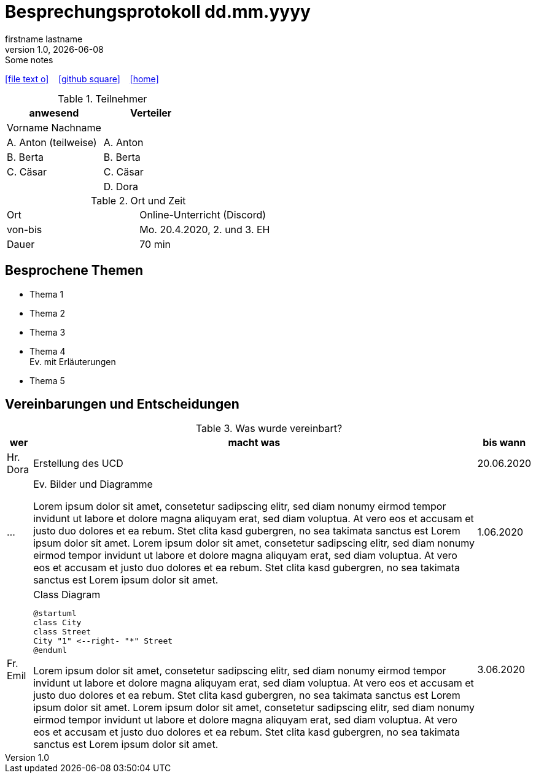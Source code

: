 = Besprechungsprotokoll dd.mm.yyyy
firstname lastname
1.0, {docdate}: Some notes
ifndef::imagesdir[:imagesdir: images]
:icons: font
//:sectnums:    // Nummerierung der Überschriften / section numbering
//:toc: left

//Need this blank line after ifdef, don't know why...
ifdef::backend-html5[]

// https://fontawesome.com/v4.7.0/icons/
icon:file-text-o[link=https://raw.githubusercontent.com/htl-leonding-college/asciidoctor-docker-template/master/asciidocs/{docname}.adoc] ‏ ‏ ‎
icon:github-square[link=https://github.com/htl-leonding-college/asciidoctor-docker-template] ‏ ‏ ‎
icon:home[link=https://htl-leonding.github.io/]
endif::backend-html5[]


.Teilnehmer
|===
|anwesend |Verteiler

|Vorname Nachname
|

|A. Anton (teilweise)
|A. Anton

|B. Berta
|B. Berta

|C. Cäsar
|C. Cäsar

|
|D. Dora
|===

.Ort und Zeit
[cols=2*]
|===
|Ort
|Online-Unterricht (Discord)

|von-bis
|Mo. 20.4.2020, 2. und 3. EH
|Dauer
|70 min
|===



== Besprochene Themen

* Thema 1
* Thema 2
* Thema 3
* Thema 4 +
Ev. mit Erläuterungen
* Thema 5


== Vereinbarungen und Entscheidungen

.Was wurde vereinbart?
[%autowidth]
|===
|wer |macht was |bis wann

| Hr. Dora
a| Erstellung des UCD
| 20.06.2020

|...
a|
.Ev. Bilder und Diagramme
//image:animal-pet-cute-kitten-45201.jpg[width=400px]

Lorem ipsum dolor sit amet, consetetur sadipscing elitr, sed diam nonumy eirmod tempor invidunt ut labore et dolore magna aliquyam erat, sed diam voluptua. At vero eos et accusam et justo duo dolores et ea rebum. Stet clita kasd gubergren, no sea takimata sanctus est Lorem ipsum dolor sit amet. Lorem ipsum dolor sit amet, consetetur sadipscing elitr, sed diam nonumy eirmod tempor invidunt ut labore et dolore magna aliquyam erat, sed diam voluptua. At vero eos et accusam et justo duo dolores et ea rebum. Stet clita kasd gubergren, no sea takimata sanctus est Lorem ipsum dolor sit amet.
|1.06.2020

|Fr. Emil
a|
.Class Diagram
[plantuml,CLD,png]
----
@startuml
class City
class Street
City "1" <--right- "*" Street
@enduml
----

Lorem ipsum dolor sit amet, consetetur sadipscing elitr, sed diam nonumy eirmod tempor invidunt ut labore et dolore magna aliquyam erat, sed diam voluptua. At vero eos et accusam et justo duo dolores et ea rebum. Stet clita kasd gubergren, no sea takimata sanctus est Lorem ipsum dolor sit amet. Lorem ipsum dolor sit amet, consetetur sadipscing elitr, sed diam nonumy eirmod tempor invidunt ut labore et dolore magna aliquyam erat, sed diam voluptua. At vero eos et accusam et justo duo dolores et ea rebum. Stet clita kasd gubergren, no sea takimata sanctus est Lorem ipsum dolor sit amet.
|3.06.2020
|===